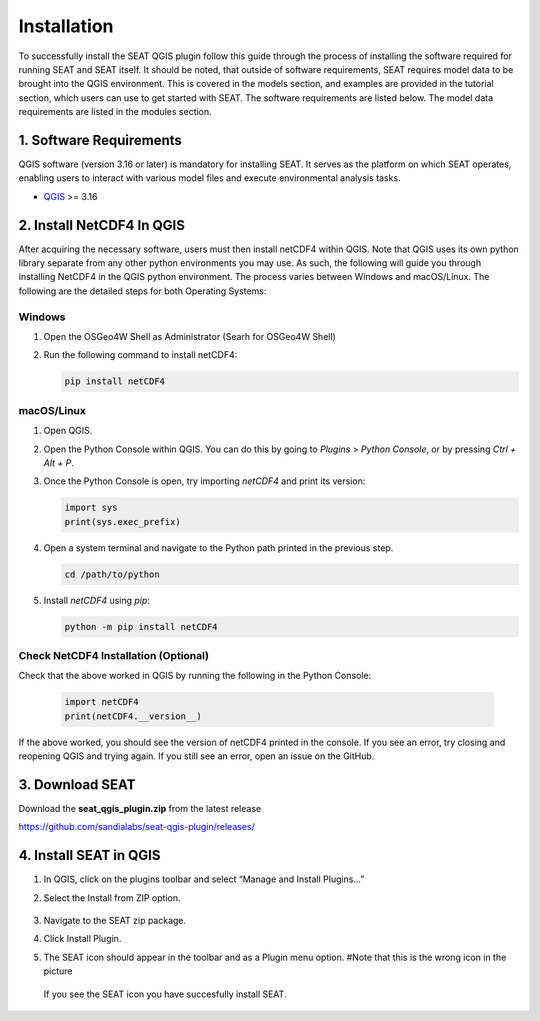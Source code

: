 .. _installation:

Installation
=====================

To successfully install the SEAT QGIS plugin follow this guide through the process of installing the software required for running SEAT and SEAT itself. It should be noted, that outside of software requirements, SEAT requires model data to be brought into the QGIS environment. This is covered in the models section, and examples are provided in the tutorial section, which users can use to get started with SEAT. The software requirements are listed below. The model data requirements are listed in the modules section.

1. Software Requirements
------------------------

QGIS software (version 3.16 or later) is mandatory for installing SEAT. It serves as the platform on which SEAT operates, enabling users to interact with various model files and execute environmental analysis tasks.

- `QGIS <https://www.qgis.org/en/site/forusers/download.html>`_ >= 3.16


2. Install NetCDF4 In QGIS
----------------------------

After acquiring the necessary software, users must then install netCDF4 within QGIS. Note that QGIS uses its own python library separate from any other python environments you may use. As such, the following will guide you through installing NetCDF4 in the QGIS python environment. The process varies between Windows and macOS/Linux. The following are the detailed steps for both Operating Systems:

Windows
^^^^^^^

1. Open the OSGeo4W Shell as Administrator (Searh for OSGeo4W Shell)
2. Run the following command to install netCDF4:

   .. code-block:: python

      pip install netCDF4

macOS/Linux
^^^^^^^^^^^

1. Open QGIS.
2. Open the Python Console within QGIS. You can do this by going to `Plugins` > `Python Console`, or by pressing `Ctrl + Alt + P`.
3. Once the Python Console is open, try importing `netCDF4` and print its version:

   .. code-block:: python

      import sys
      print(sys.exec_prefix)

4. Open a system terminal and navigate to the Python path printed in the previous step.

   .. code-block:: sh

      cd /path/to/python

5. Install `netCDF4` using `pip`:

   .. code-block:: sh

      python -m pip install netCDF4

Check NetCDF4 Installation (Optional)
^^^^^^^^^^^^^^^^^^^^^^^^^^^^^^^^^^^^^
Check that the above worked in QGIS by running the following in the Python Console:

   .. code-block:: python

      import netCDF4
      print(netCDF4.__version__)      

If the above worked, you should see the version of netCDF4 printed in the console. If you see an error, try closing and reopening QGIS and trying again. If you still see an error, open an issue on the GitHub.

3. Download SEAT
----------------

Download the **seat_qgis_plugin.zip** from the latest release

https://github.com/sandialabs/seat-qgis-plugin/releases/

4. Install SEAT in QGIS
--------------------------------

1. In QGIS, click on the plugins toolbar and select “Manage and Install Plugins...”
2. Select the Install from ZIP option.

   .. figure:: media/installPlugin.webp
      :scale: 60 %
      :alt: Install from ZIP

3. Navigate to the SEAT zip package.
4. Click Install Plugin.
5. The SEAT icon should appear in the toolbar and as a Plugin menu option. #Note that this is the wrong icon in the picture

.. figure:: media/SEAT_Toolbar.webp
   :scale: 150 %
   :alt: SEAT icon in QGIS toolbar 
   
   If you see the SEAT icon you have succesfully install SEAT.